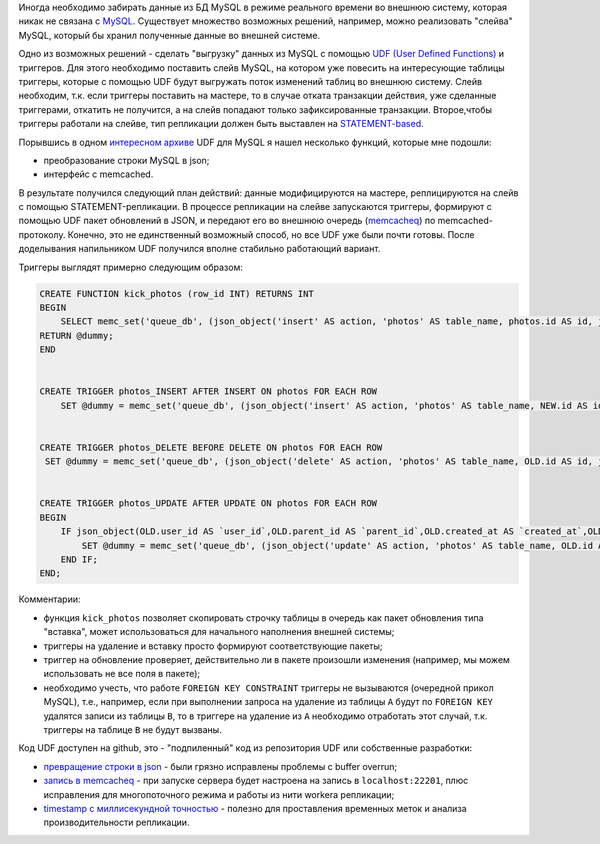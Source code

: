 Иногда необходимо забирать данные из БД MySQL в режиме реального времени во внешнюю систему, 
которая никак не связана с `MySQL <http://www.mysql.com/>`_. Существует множество возможных решений, например, 
можно реализовать "слейва" MySQL, который бы хранил полученные данные во внешней системе.


Одно из возможных решений - сделать "выгрузку" данных из MySQL с помощью 
`UDF (User Defined Functions) <http://dev.mysql.com/doc/refman/5.1/en/adding-functions.html>`_ и триггеров. Для этого необходимо 
поставить слейв MySQL, на котором уже повесить на интересующие таблицы триггеры, которые с помощью UDF будут выгружать поток 
изменений таблиц во внешнюю систему. Слейв необходим, т.к. если триггеры поставить на мастере, то в случае отката 
транзакции действия, уже сделанные триггерами, откатить не получится, а на слейв попадают только зафиксированные транзакции. 
Второе,чтобы триггеры работали на слейве, тип репликации должен быть выставлен на 
`STATEMENT-based </posts/20100215mysql-row-statement-mixed-replication-triggers.html>`_.


Порывшись в одном `интересном архиве <http://www.mysqludf.org/>`_ UDF для MySQL я нашел несколько функций, которые мне подошли:
 
* преобразование строки MySQL в json;
* интерфейс с memcached.

В результате получился следующий план действий: данные модифицируются на мастере, реплицируются на слейв с 
помощью STATEMENT-репликации. В процессе репликации на слейве запускаются триггеры, формируют с помощью UDF 
пакет обновлений в JSON, и передают его во внешнюю очередь (`memcacheq <http://memcachedb.org/memcacheq/>`_) по memcached-протоколу. 
Конечно, это не единственный возможный способ, но все UDF уже были почти готовы. После доделывания напильником 
UDF получился вполне стабильно работающий вариант.

Триггеры выглядят примерно следующим образом:

.. code:: sql

    CREATE FUNCTION kick_photos (row_id INT) RETURNS INT 
    BEGIN 
        SELECT memc_set('queue_db', (json_object('insert' AS action, 'photos' AS table_name, photos.id AS id, json_members('data', json_object(photos.user_id AS `user_id`,photos.width AS `width`,photos.created_at AS `created_at`,photos.filename AS `filename`,photos.parent_id AS `parent_id`,photos.content_type AS `content_type`,photos.height AS `height`,photos.thumbnail AS `thumbnail`,photos.size AS `size`))))) INTO @dummy FROM photos WHERE id = row_id; 
    RETURN @dummy; 
    END


    CREATE TRIGGER photos_INSERT AFTER INSERT ON photos FOR EACH ROW 
        SET @dummy = memc_set('queue_db', (json_object('insert' AS action, 'photos' AS table_name, NEW.id AS id, json_members('data', json_object(NEW.user_id AS `user_id`,NEW.parent_id AS `parent_id`,NEW.created_at AS `created_at`,NEW.filename AS `filename`,NEW.width AS `width`,NEW.content_type AS `content_type`,NEW.height AS `height`,NEW.thumbnail AS `thumbnail`,NEW.size AS `size`)))));


    CREATE TRIGGER photos_DELETE BEFORE DELETE ON photos FOR EACH ROW 
     SET @dummy = memc_set('queue_db', (json_object('delete' AS action, 'photos' AS table_name, OLD.id AS id, json_members('data', json_object(OLD.user_id AS `user_id`,OLD.parent_id AS `parent_id`,OLD.created_at AS `created_at`,OLD.filename AS `filename`,OLD.width AS `width`,OLD.content_type AS `content_type`,OLD.height AS `height`,OLD.thumbnail AS `thumbnail`,OLD.size AS `size`)))));


    CREATE TRIGGER photos_UPDATE AFTER UPDATE ON photos FOR EACH ROW 
    BEGIN 
        IF json_object(OLD.user_id AS `user_id`,OLD.parent_id AS `parent_id`,OLD.created_at AS `created_at`,OLD.filename AS `filename`,OLD.width AS `width`,OLD.content_type AS `content_type`,OLD.height AS `height`,OLD.thumbnail AS `thumbnail`,OLD.size AS `size`) <> json_object(NEW.user_id AS `user_id`,NEW.parent_id AS `parent_id`,NEW.created_at AS `created_at`,NEW.filename AS `filename`,NEW.width AS `width`,NEW.content_type AS `content_type`,NEW.height AS `height`,NEW.thumbnail AS `thumbnail`,NEW.size AS `size`) THEN 
            SET @dummy = memc_set('queue_db', (json_object('update' AS action, 'photos' AS table_name, OLD.id AS id, json_members('new', json_object(NEW.user_id AS `user_id`,NEW.parent_id AS `parent_id`,NEW.created_at AS `created_at`,NEW.filename AS `filename`,NEW.width AS `width`,NEW.content_type AS `content_type`,NEW.height AS `height`,NEW.thumbnail AS `thumbnail`,NEW.size AS `size`)), json_members('old', json_object(OLD.user_id AS `user_id`,OLD.parent_id AS `parent_id`,OLD.created_at AS `created_at`,OLD.filename AS `filename`,OLD.width AS `width`,OLD.content_type AS `content_type`,OLD.height AS `height`,OLD.thumbnail AS `thumbnail`,OLD.size AS `size`))))); 
        END IF; 
    END;


Комментарии:
 
* функция ``kick_photos`` позволяет скопировать строчку таблицы в очередь как пакет обновления типа "вставка", может 
  использоваться для начального наполнения внешней системы;
* триггеры на удаление и вставку просто формируют соответствующие пакеты;
* триггер на обновление проверяет, действительно ли в пакете произошли изменения (например, мы можем использовать не все поля в пакете); 
* необходимо учесть, что работе ``FOREIGN KEY CONSTRAINT`` триггеры не вызываются (очередной прикол MySQL), т.е., например, 
  если при выполнении запроса на удаление из таблицы ``A`` будут по ``FOREIGN KEY`` удалятся записи из таблицы ``B``, то в триггере 
  на удаление из ``A`` необходимо отработать этот случай, т.к. триггеры на таблице ``B`` не будут вызваны.


Код UDF доступен на github, это - "подпиленный" код из репозитория UDF или собственные разработки:


* `превращение строки в json <http://github.com/smira/lib_mysqludf_json>`_ - были грязно исправлены проблемы с buffer overrun;
* `запись в memcacheq <http://github.com/smira/memcached_functions_mysql>`_ - при запуске сервера будет настроена на запись в 
  ``localhost:22201``, плюс исправления для многопоточного режима и работы из нити workerа репликации;
* `timestamp с миллисекундной точностью <http://github.com/smira/mysql_udf_unix_timestamp_ms>`_ - полезно для проставления 
  временных меток и анализа производительности репликации.